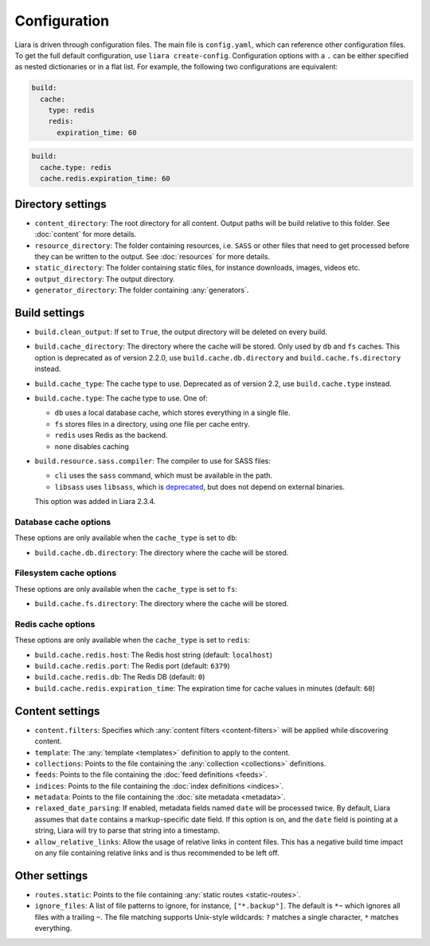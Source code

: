 Configuration
=============

.. _configuration:

Liara is driven through configuration files. The main file is ``config.yaml``, which can reference other configuration files. To get the full default configuration, use ``liara create-config``. Configuration options with a ``.`` can be either specified as nested dictionaries or in a flat list. For example, the following two configurations are equivalent:

.. code-block:: yaml

  build:
    cache:
      type: redis
      redis:
        expiration_time: 60

.. code-block:: yaml

  build:
    cache.type: redis
    cache.redis.expiration_time: 60

Directory settings
------------------

* ``content_directory``: The root directory for all content. Output paths will be build relative to this folder. See :doc:`content` for more details.
* ``resource_directory``: The folder containing resources, i.e. ``SASS`` or other files that need to get processed before they can be written to the output. See :doc:`resources` for more details.
* ``static_directory``: The folder containing static files, for instance downloads, images, videos etc.
* ``output_directory``: The output directory.
* ``generator_directory``: The folder containing :any:`generators`.

Build settings
--------------

* ``build.clean_output``: If set to ``True``, the output directory will be deleted on every build.
* ``build.cache_directory``: The directory where the cache will be stored. Only used by ``db`` and ``fs`` caches. This option is deprecated as of version 2.2.0, use ``build.cache.db.directory`` and ``build.cache.fs.directory`` instead.
* ``build.cache_type``: The cache type to use. Deprecated as of version 2.2, use ``build.cache.type`` instead.
* ``build.cache.type``: The cache type to use. One of:

  - ``db`` uses a local database cache, which stores everything in a single file.
  - ``fs`` stores files in a directory, using one file per cache entry.
  - ``redis`` uses Redis as the backend.
  - ``none`` disables caching

* .. _`sass-compiler-option`:

  ``build.resource.sass.compiler``: The compiler to use for SASS files:

  - ``cli`` uses the ``sass`` command, which must be available in the path.
  - ``libsass`` uses ``libsass``, which is `deprecated <https://sass-lang.com/libsass>`_, but does not depend on external binaries.

  This option was added in Liara 2.3.4.

Database cache options
^^^^^^^^^^^^^^^^^^^^^^

These options are only available when the ``cache_type`` is set to ``db``:

* ``build.cache.db.directory``: The directory where the cache will be stored.

Filesystem cache options
^^^^^^^^^^^^^^^^^^^^^^^^

These options are only available when the ``cache_type`` is set to ``fs``:

* ``build.cache.fs.directory``: The directory where the cache will be stored.

Redis cache options
^^^^^^^^^^^^^^^^^^^

These options are only available when the ``cache_type`` is set to ``redis``:

* ``build.cache.redis.host``: The Redis host string (default: ``localhost``)
* ``build.cache.redis.port``: The Redis port (default: ``6379``)
* ``build.cache.redis.db``: The Redis DB (default: ``0``)
* ``build.cache.redis.expiration_time``: The expiration time for cache values in minutes (default: ``60``)

Content settings
----------------

* ``content.filters``: Specifies which :any:`content filters <content-filters>`  will be applied while discovering content.
* ``template``: The :any:`template <templates>` definition to apply to the content.
* ``collections``: Points to the file containing the :any:`collection <collections>` definitions.
* ``feeds``: Points to the file containing the :doc:`feed definitions <feeds>`.
* ``indices``: Points to the file containing the :doc:`index definitions <indices>`.
* ``metadata``: Points to the file containing the :doc:`site metadata <metadata>`.
* ``relaxed_date_parsing``: If enabled, metadata fields named ``date`` will be processed twice. By default, Liara assumes that ``date`` contains a markup-specific date field. If this option is on, and the ``date`` field is pointing at a string, Liara will try to parse that string into a timestamp.
* ``allow_relative_links``: Allow the usage of relative links in content files. This has a negative build time impact on any file containing relative links and is thus recommended to be left off.

Other settings
--------------

* ``routes.static``: Points to the file containing :any:`static routes <static-routes>`.
* ``ignore_files``: A list of file patterns to ignore, for instance, ``["*.backup"]``. The default is ``*~`` which ignores all files with a trailing ``~``. The file matching supports Unix-style wildcards: ``?`` matches a single character, ``*`` matches everything.
